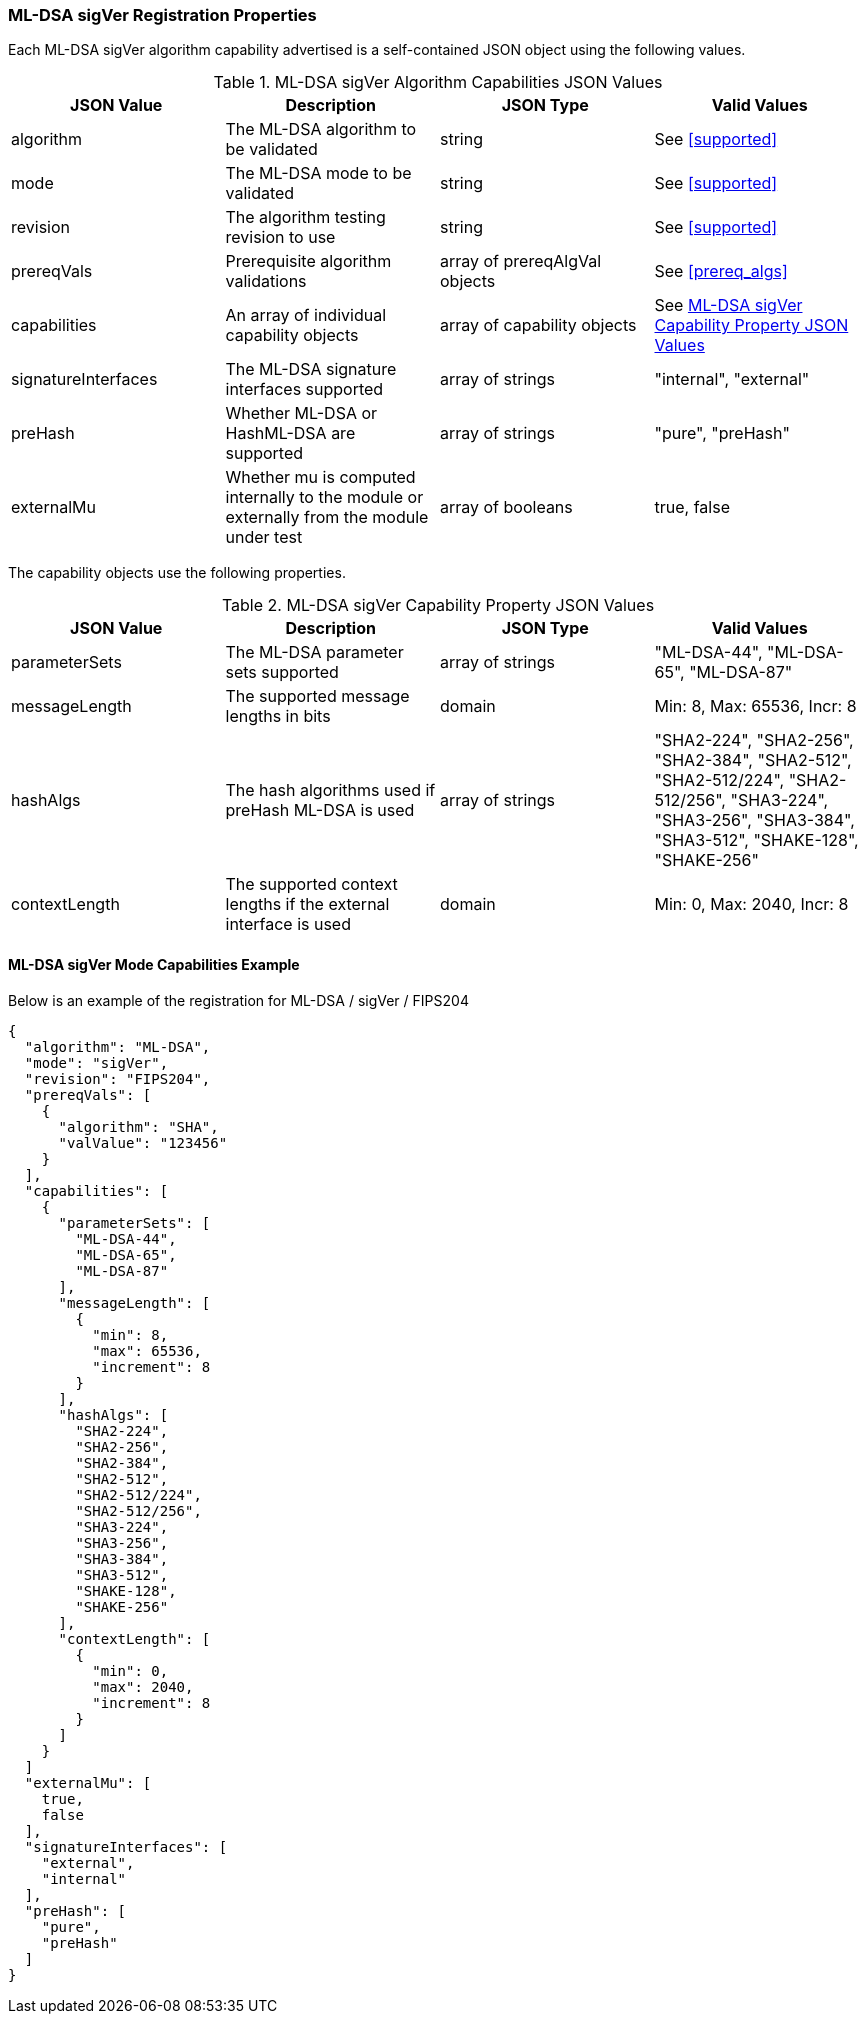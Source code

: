 
[[ml-dsa_sigVer_capabilities]]
=== ML-DSA sigVer Registration Properties

Each ML-DSA sigVer algorithm capability advertised is a self-contained JSON object using the following values.

[[ML-DSA_sigver_caps_table]]
.ML-DSA sigVer Algorithm Capabilities JSON Values
|===
| JSON Value | Description | JSON Type | Valid Values

| algorithm | The ML-DSA algorithm to be validated | string | See <<supported>>
| mode | The ML-DSA mode to be validated | string | See <<supported>>
| revision | The algorithm testing revision to use | string | See <<supported>>
| prereqVals | Prerequisite algorithm validations | array of prereqAlgVal objects | See <<prereq_algs>>
| capabilities | An array of individual capability objects | array of capability objects | See <<ml-dsa-sigver-capabilities-table>>
| signatureInterfaces | The ML-DSA signature interfaces supported | array of strings | "internal", "external"
| preHash | Whether ML-DSA or HashML-DSA are supported | array of strings | "pure", "preHash"
| externalMu | Whether mu is computed internally to the module or externally from the module under test | array of booleans | true, false
|===

The capability objects use the following properties.

[[ml-dsa-sigver-capabilities-table]]
.ML-DSA sigVer Capability Property JSON Values
|===
| JSON Value | Description | JSON Type | Valid Values

| parameterSets | The ML-DSA parameter sets supported | array of strings | "ML-DSA-44", "ML-DSA-65", "ML-DSA-87"
| messageLength | The supported message lengths in bits | domain | Min: 8, Max: 65536, Incr: 8
| hashAlgs | The hash algorithms used if preHash ML-DSA is used | array of strings | "SHA2-224", "SHA2-256", "SHA2-384", "SHA2-512", "SHA2-512/224", "SHA2-512/256", "SHA3-224", "SHA3-256", "SHA3-384", "SHA3-512", "SHAKE-128", "SHAKE-256"
| contextLength | The supported context lengths if the external interface is used | domain | Min: 0, Max: 2040, Incr: 8
|===

==== ML-DSA sigVer Mode Capabilities Example

Below is an example of the registration for ML-DSA / sigVer / FIPS204

[source, json]
----
{
  "algorithm": "ML-DSA",
  "mode": "sigVer",
  "revision": "FIPS204",
  "prereqVals": [
    {
      "algorithm": "SHA",
      "valValue": "123456"
    }
  ],
  "capabilities": [
    {
      "parameterSets": [
        "ML-DSA-44",
        "ML-DSA-65",
        "ML-DSA-87"
      ],
      "messageLength": [
        {
          "min": 8,
          "max": 65536,
          "increment": 8
        }
      ],
      "hashAlgs": [
        "SHA2-224",
        "SHA2-256",
        "SHA2-384",
        "SHA2-512",
        "SHA2-512/224",
        "SHA2-512/256",
        "SHA3-224",
        "SHA3-256",
        "SHA3-384",
        "SHA3-512",
        "SHAKE-128",
        "SHAKE-256"
      ],
      "contextLength": [
        {
          "min": 0,
          "max": 2040,
          "increment": 8
        }
      ]
    }
  ]
  "externalMu": [
    true,
    false
  ],
  "signatureInterfaces": [
    "external",
    "internal"
  ],
  "preHash": [
    "pure",
    "preHash"
  ]
}
----
